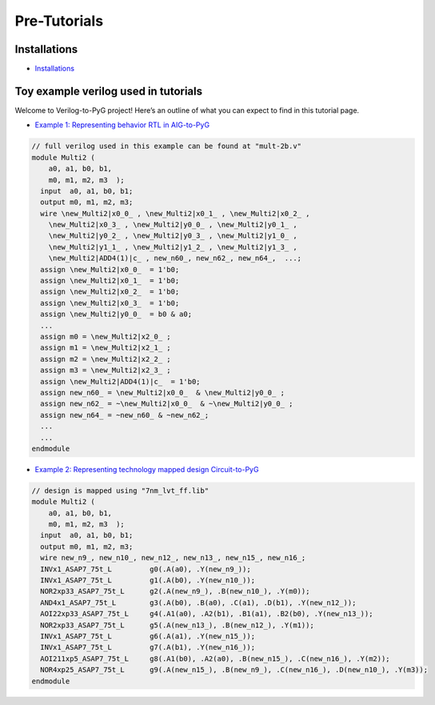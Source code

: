 Pre-Tutorials
--------------------------------------------------------------

Installations
~~~~~~~~~~~~~

-  `Installations <install.html>`__



Toy example verilog used in tutorials
~~~~~~~~~~~~~~~~~~~~~~~~~~~~~~~~~~~~~~~

Welcome to Verilog-to-PyG project! Here’s an outline of what you can
expect to find in this tutorial page.

-  `Example 1: Representing behavior RTL in
   AIG-to-PyG <mult-2b-aig.html>`__

.. code:: verilog

    // full verilog used in this example can be found at "mult-2b.v"
    module Multi2 ( 
        a0, a1, b0, b1,
        m0, m1, m2, m3  );
      input  a0, a1, b0, b1;
      output m0, m1, m2, m3;
      wire \new_Multi2|x0_0_ , \new_Multi2|x0_1_ , \new_Multi2|x0_2_ ,
        \new_Multi2|x0_3_ , \new_Multi2|y0_0_ , \new_Multi2|y0_1_ ,
        \new_Multi2|y0_2_ , \new_Multi2|y0_3_ , \new_Multi2|y1_0_ ,
        \new_Multi2|y1_1_ , \new_Multi2|y1_2_ , \new_Multi2|y1_3_ ,
        \new_Multi2|ADD4(1)|c_ , new_n60_, new_n62_, new_n64_,  ...;
      assign \new_Multi2|x0_0_  = 1'b0;
      assign \new_Multi2|x0_1_  = 1'b0;
      assign \new_Multi2|x0_2_  = 1'b0;
      assign \new_Multi2|x0_3_  = 1'b0;
      assign \new_Multi2|y0_0_  = b0 & a0;
      ...
      assign m0 = \new_Multi2|x2_0_ ;
      assign m1 = \new_Multi2|x2_1_ ;
      assign m2 = \new_Multi2|x2_2_ ;
      assign m3 = \new_Multi2|x2_3_ ;
      assign \new_Multi2|ADD4(1)|c_  = 1'b0;
      assign new_n60_ = \new_Multi2|x0_0_  & \new_Multi2|y0_0_ ;
      assign new_n62_ = ~\new_Multi2|x0_0_  & ~\new_Multi2|y0_0_ ;
      assign new_n64_ = ~new_n60_ & ~new_n62_;
      ...
      ...
    endmodule

-  `Example 2: Representing technology mapped design
   Circuit-to-PyG <mult-2b-mapped.html>`__

.. code:: verilog

    // design is mapped using "7nm_lvt_ff.lib"
    module Multi2 ( 
        a0, a1, b0, b1,
        m0, m1, m2, m3  );
      input  a0, a1, b0, b1;
      output m0, m1, m2, m3;
      wire new_n9_, new_n10_, new_n12_, new_n13_, new_n15_, new_n16_;
      INVx1_ASAP7_75t_L         g0(.A(a0), .Y(new_n9_));
      INVx1_ASAP7_75t_L         g1(.A(b0), .Y(new_n10_));
      NOR2xp33_ASAP7_75t_L      g2(.A(new_n9_), .B(new_n10_), .Y(m0));
      AND4x1_ASAP7_75t_L        g3(.A(b0), .B(a0), .C(a1), .D(b1), .Y(new_n12_));
      AOI22xp33_ASAP7_75t_L     g4(.A1(a0), .A2(b1), .B1(a1), .B2(b0), .Y(new_n13_));
      NOR2xp33_ASAP7_75t_L      g5(.A(new_n13_), .B(new_n12_), .Y(m1));
      INVx1_ASAP7_75t_L         g6(.A(a1), .Y(new_n15_));
      INVx1_ASAP7_75t_L         g7(.A(b1), .Y(new_n16_));
      AOI211xp5_ASAP7_75t_L     g8(.A1(b0), .A2(a0), .B(new_n15_), .C(new_n16_), .Y(m2));
      NOR4xp25_ASAP7_75t_L      g9(.A(new_n15_), .B(new_n9_), .C(new_n16_), .D(new_n10_), .Y(m3));
    endmodule



